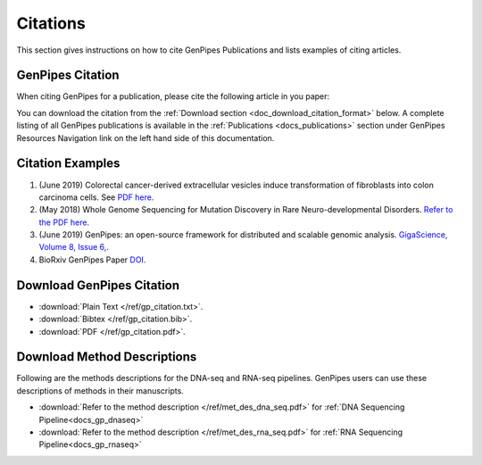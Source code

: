 .. _docs_citation:

.. spelling:word-list::

       Neuro
       Colorectal

Citations
=========

This section gives instructions on how to cite GenPipes Publications and lists examples of citing articles.

GenPipes Citation
-----------------

When citing GenPipes for a publication, please cite the following article in you paper:

.. image:: /img/gp_citation.png

You can download the citation from the :ref:`Download section <doc_download_citation_format>` below. A complete listing of all GenPipes publications is available in the :ref:`Publications <docs_publications>` section under GenPipes Resources Navigation link on the left hand side of this documentation.

Citation Examples
-----------------

#. (June 2019) Colorectal cancer-derived extracellular vesicles induce transformation of fibroblasts into colon carcinoma cells. See `PDF here <https://jeccr.biomedcentral.com/articles/10.1186/s13046-019-1248-2>`_.

#.  (May 2018) Whole Genome Sequencing for Mutation Discovery in Rare Neuro-developmental Disorders. `Refer to the PDF here <https://www.researchgate.net/publication/336920480_Found_in_Transcription_Gene_fusions_arise_through_defects_in_RNA_processing_in_the_absence_of_chromosomal_rearrangements>`_.

#. (June 2019) GenPipes: an open-source framework for distributed and scalable genomic analysis. `GigaScience, Volume 8, Issue 6, <https://academic.oup.com/gigascience/article/8/6/giz037/5513895>`_.

#. BioRxiv GenPipes Paper `DOI <https://www.biorxiv.org/content/10.1101/459552v1>`_.

.. _doc_download_citation_format:

Download GenPipes Citation
---------------------------

* :download:`Plain Text </ref/gp_citation.txt>`. 
* :download:`Bibtex </ref/gp_citation.bib>`.
* :download:`PDF </ref/gp_citation.pdf>`.

Download Method Descriptions
-----------------------------

Following are the methods descriptions for the DNA-seq and RNA-seq pipelines. GenPipes users can use these descriptions of methods in their manuscripts. 

* :download:`Refer to the method description </ref/met_des_dna_seq.pdf>` for :ref:`DNA Sequencing Pipeline<docs_gp_dnaseq>` 
* :download:`Refer to the method description </ref/met_des_rna_seq.pdf>` for :ref:`RNA Sequencing Pipeline<docs_gp_rnaseq>` 
